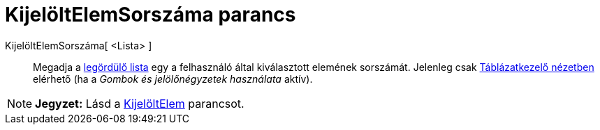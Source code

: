 = KijelöltElemSorszáma parancs
:page-en: commands/SelectedIndex
ifdef::env-github[:imagesdir: /hu/modules/ROOT/assets/images]

KijelöltElemSorszáma[ <Lista> ]::
  Megadja a xref:/tools/Aktív_eszközök.adoc[legördülő lista] egy a felhasználó által kiválasztott elemének sorszámát.
  Jelenleg csak xref:/Táblázatkezelő_nézet.adoc[Táblázatkezelő nézetben] elérhető (ha a _Gombok és jelölőnégyzetek
  használata_ aktív).

[NOTE]
====

*Jegyzet:* Lásd a xref:/commands/KijelöltElem.adoc[KijelöltElem] parancsot.

====
